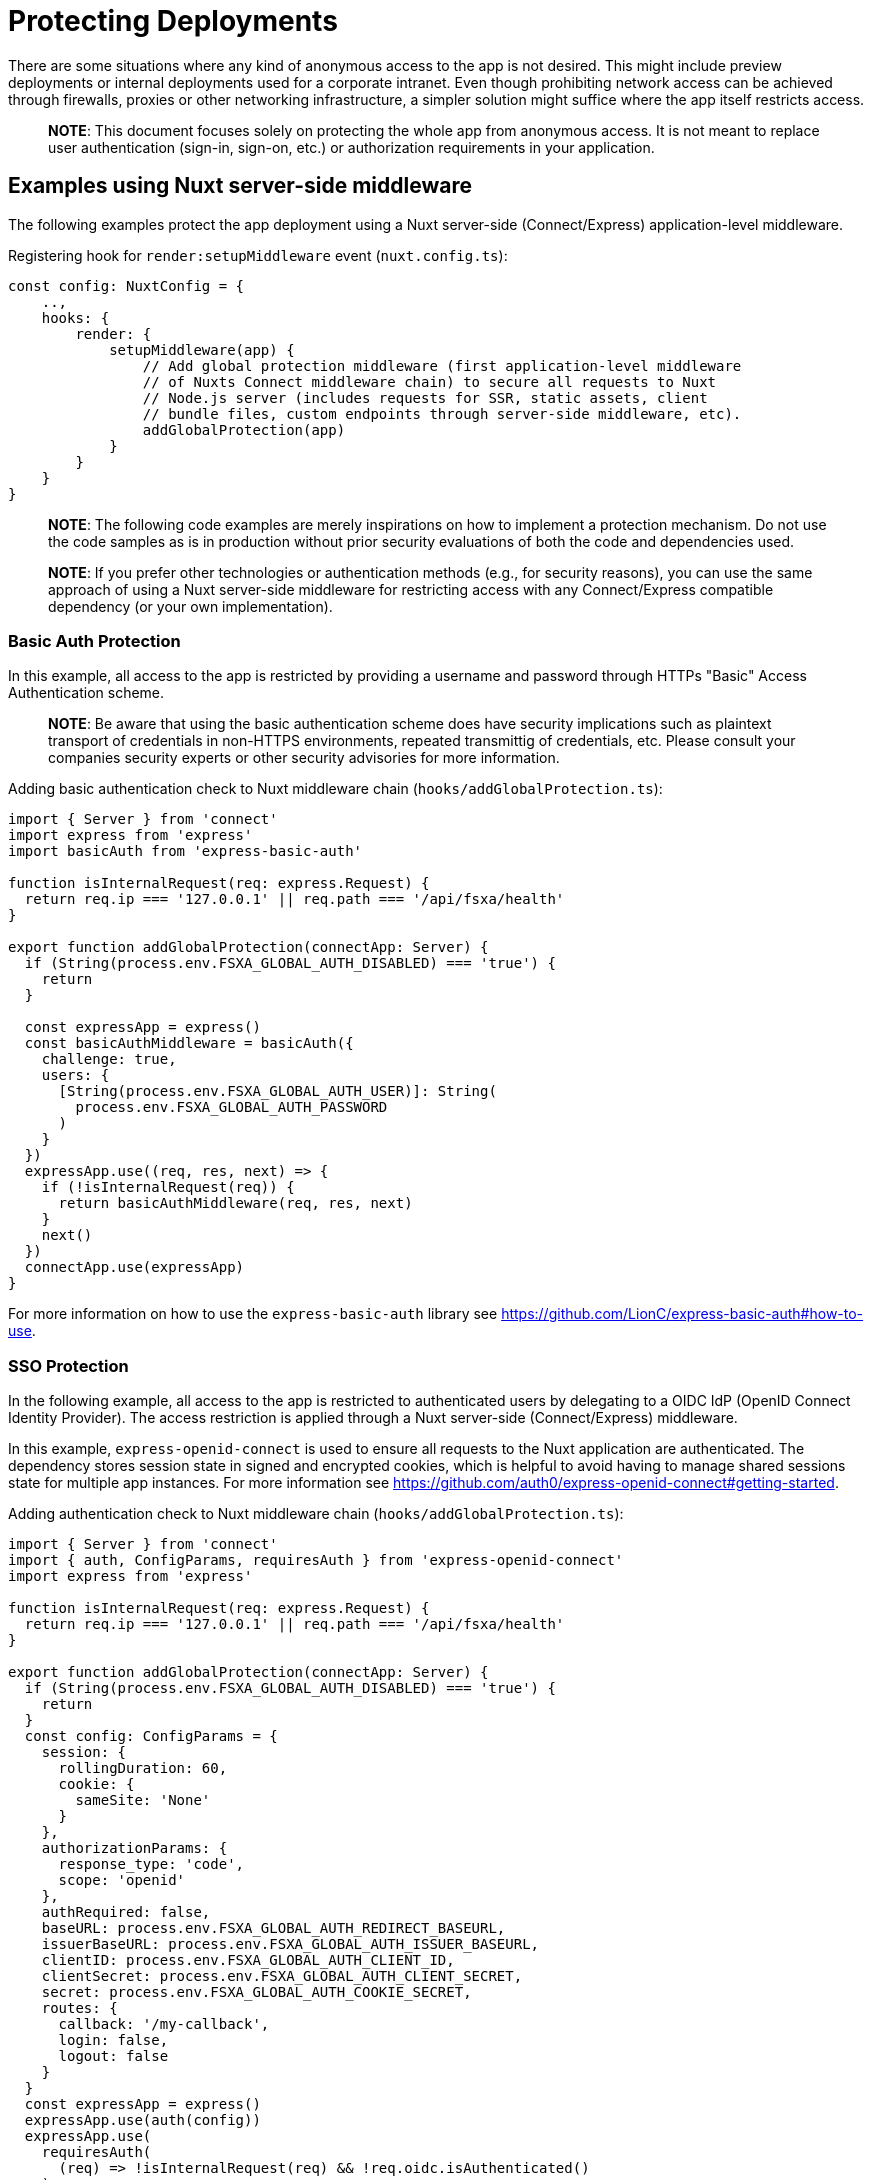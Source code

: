 = Protecting Deployments

There are some situations where any kind of anonymous access to the app is not desired.
This might include preview deployments or internal deployments used for a corporate intranet.
Even though prohibiting network access can be achieved through firewalls, proxies or other networking infrastructure, a simpler solution might suffice where the app itself restricts access.

> **NOTE**: This document focuses solely on protecting the whole app from anonymous access. It is not meant to replace user authentication (sign-in, sign-on, etc.) or authorization requirements in your application.

== Examples using Nuxt server-side middleware

The following examples protect the app deployment using a Nuxt server-side (Connect/Express) application-level middleware.

Registering hook for `render:setupMiddleware` event (`nuxt.config.ts`):

[source,typescript]
----
const config: NuxtConfig = {
    ..,
    hooks: {
        render: {
            setupMiddleware(app) {
                // Add global protection middleware (first application-level middleware
                // of Nuxts Connect middleware chain) to secure all requests to Nuxt
                // Node.js server (includes requests for SSR, static assets, client
                // bundle files, custom endpoints through server-side middleware, etc).
                addGlobalProtection(app)
            }
        }
    }
}
----

> **NOTE**: The following code examples are merely inspirations on how to implement a protection mechanism. Do not use the code samples as is in production without prior security evaluations of both the code and dependencies used.

> **NOTE**: If you prefer other technologies or authentication methods (e.g., for security reasons), you can use the same approach of using a Nuxt server-side middleware for restricting access with any Connect/Express compatible dependency (or your own implementation).

=== Basic Auth Protection

In this example, all access to the app is restricted by providing a username and password through HTTPs "Basic" Access Authentication scheme.

> **NOTE**: Be aware that using the basic authentication scheme does have security implications such as plaintext transport of credentials in non-HTTPS environments, repeated transmittig of credentials, etc. Please consult your companies security experts or other security advisories for more information.

Adding basic authentication check to Nuxt middleware chain (`hooks/addGlobalProtection.ts`):
[source,typescript]
----
import { Server } from 'connect'
import express from 'express'
import basicAuth from 'express-basic-auth'

function isInternalRequest(req: express.Request) {
  return req.ip === '127.0.0.1' || req.path === '/api/fsxa/health'
}

export function addGlobalProtection(connectApp: Server) {
  if (String(process.env.FSXA_GLOBAL_AUTH_DISABLED) === 'true') {
    return
  }

  const expressApp = express()
  const basicAuthMiddleware = basicAuth({
    challenge: true,
    users: {
      [String(process.env.FSXA_GLOBAL_AUTH_USER)]: String(
        process.env.FSXA_GLOBAL_AUTH_PASSWORD
      )
    }
  })
  expressApp.use((req, res, next) => {
    if (!isInternalRequest(req)) {
      return basicAuthMiddleware(req, res, next)
    }
    next()
  })
  connectApp.use(expressApp)
}
----

For more information on how to use the `express-basic-auth` library see https://github.com/LionC/express-basic-auth#how-to-use.

=== SSO Protection

In the following example, all access to the app is restricted to authenticated users by delegating to a OIDC IdP (OpenID Connect Identity Provider).
The access restriction is applied through a Nuxt server-side (Connect/Express) middleware.

In this example, `express-openid-connect` is used to ensure all requests to the Nuxt application are authenticated.
The dependency stores session state in signed and encrypted cookies, which is helpful to avoid having to manage shared sessions state for multiple app instances.
For more information see https://github.com/auth0/express-openid-connect#getting-started.

Adding authentication check to Nuxt middleware chain (`hooks/addGlobalProtection.ts`):
[source,typescript]
----
import { Server } from 'connect'
import { auth, ConfigParams, requiresAuth } from 'express-openid-connect'
import express from 'express'

function isInternalRequest(req: express.Request) {
  return req.ip === '127.0.0.1' || req.path === '/api/fsxa/health'
}

export function addGlobalProtection(connectApp: Server) {
  if (String(process.env.FSXA_GLOBAL_AUTH_DISABLED) === 'true') {
    return
  }
  const config: ConfigParams = {
    session: {
      rollingDuration: 60,
      cookie: {
        sameSite: 'None'
      }
    },
    authorizationParams: {
      response_type: 'code',
      scope: 'openid'
    },
    authRequired: false,
    baseURL: process.env.FSXA_GLOBAL_AUTH_REDIRECT_BASEURL,
    issuerBaseURL: process.env.FSXA_GLOBAL_AUTH_ISSUER_BASEURL,
    clientID: process.env.FSXA_GLOBAL_AUTH_CLIENT_ID,
    clientSecret: process.env.FSXA_GLOBAL_AUTH_CLIENT_SECRET,
    secret: process.env.FSXA_GLOBAL_AUTH_COOKIE_SECRET,
    routes: {
      callback: '/my-callback',
      login: false,
      logout: false
    }
  }
  const expressApp = express()
  expressApp.use(auth(config))
  expressApp.use(
    requiresAuth(
      (req) => !isInternalRequest(req) && !req.oidc.isAuthenticated()
    )
  )
  connectApp.use(expressApp)
}
----

> **NOTE**: If you are using the Crownpeak Technology FirstSpirit SaaS Cloud, you can integrate with our SSO infrastructure in order to establish a seamless sign-on experience. Please reach out to your contact at Crownpeak Technology or our Customer Success Management (customer-success-management@crownpeak.com) for more information.

> **NOTE**: The SameSite attribute value `None` is used for session cookies in order for the cookies to be sent with cross-site requests in non-top-level contexts (e.g., inside an iframe). Even though the SameSite attribute is not a complete mitigation strategy for cross-site request forgery (CSRF) attacks, it's worth noting that this change opens up additional classes of CSRF attacks that are not possible with the default value "Lax". If this is not required, it should be switched to the default.
 +
Independent of which SameSite value is used, we strongly recommend using an additional layer of authentication for any sensitive actions that can be performed on the website and implementing a mechanism to mitigate CSRF (see https://cheatsheetseries.owasp.org/cheatsheets/Cross-Site_Request_Forgery_Prevention_Cheat_Sheet.html for more information).
